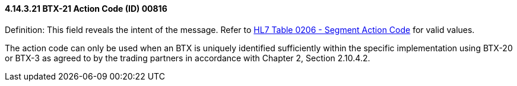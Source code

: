 ==== 4.14.3.21 BTX-21 Action Code (ID) 00816

Definition: This field reveals the intent of the message. Refer to file:///E:\V2\v2.9%20final%20Nov%20from%20Frank\V29_CH02C_Tables.docx#HL70206[HL7 Table 0206 - Segment Action Code] for valid values.

The action code can only be used when an BTX is uniquely identified sufficiently within the specific implementation using BTX-20 or BTX-3 as agreed to by the trading partners in accordance with Chapter 2, Section 2.10.4.2.

